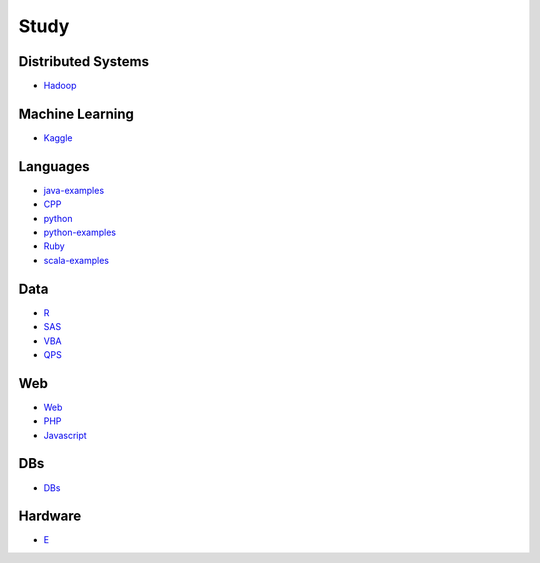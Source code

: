 Study
======================================

Distributed Systems
------------------------

- `Hadoop`_

.. _`Hadoop`: https://github.com/KellyChan/Hadoop.git

Machine Learning
------------------------

- `Kaggle`_

.. _`Kaggle`: https://github.com/KellyChan/Kaggle

Languages
-----------------------

- `java-examples`_
- `CPP`_
- `python`_
- `python-examples`_
- `Ruby`_
- `scala-examples`_

.. _`java-examples`: https://github.com/KellyChan/java-examples
.. _`CPP`: https://github.com/KellyChan/CPP
.. _`python`: https://github.com/KellyChan/python
.. _`python-examples`: https://github.com/KellyChan/python-examples
.. _`Ruby`: https://github.com/KellyChan/Ruby
.. _`scala-examples`: https://github.com/KellyChan/scala-examples

Data
------------------------

- `R`_
- `SAS`_
- `VBA`_
- `QPS`_

.. _`R`: https://github.com/KellyChan/R
.. _`SAS`: https://github.com/KellyChan/SAS
.. _`VBA`: https://github.com/KellyChan/VBA
.. _`QPS`: https://github.com/KellyChan/QPS


Web
------------------------

- `Web`_
- `PHP`_
- `Javascript`_

.. _`Web`: https://github.com/KellyChan/Web
.. _`PHP`: https://github.com/KellyChan/PHP
.. _`Javascript`: https://github.com/KellyChan/Javascript

DBs
------------------------

- `DBs`_

.. _`DBs`: https://github.com/KellyChan/DBs


Hardware
------------------------

- `E`_

.. _`E`: https://github.com/KellyChan/E


